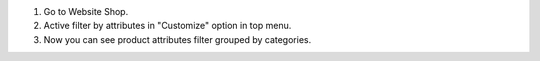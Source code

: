 #. Go to Website Shop.
#. Active filter by attributes in "Customize" option in top menu.
#. Now you can see product attributes filter grouped by categories.
